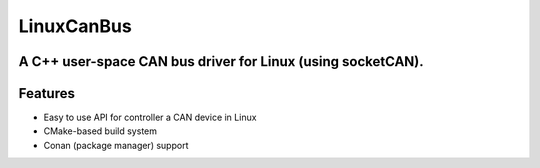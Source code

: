 ===========
LinuxCanBus
===========

-----------------------------------------------------------------------------------------
A C++ user-space CAN bus driver for Linux (using socketCAN).
-----------------------------------------------------------------------------------------

.. image:: https://travis-ci.org/mbedded-ninja/CppTemplate.svg?branch=master
	:target: https://travis-ci.org/mbedded-ninja/CppTemplate

.. image:: https://codecov.io/gh/mbedded-ninja/CppTemplate/branch/master/graph/badge.svg
    :target: https://codecov.io/gh/mbedded-ninja/CppTemplate

--------
Features
--------

- Easy to use API for controller a CAN device in Linux
- CMake-based build system
- Conan (package manager) support





